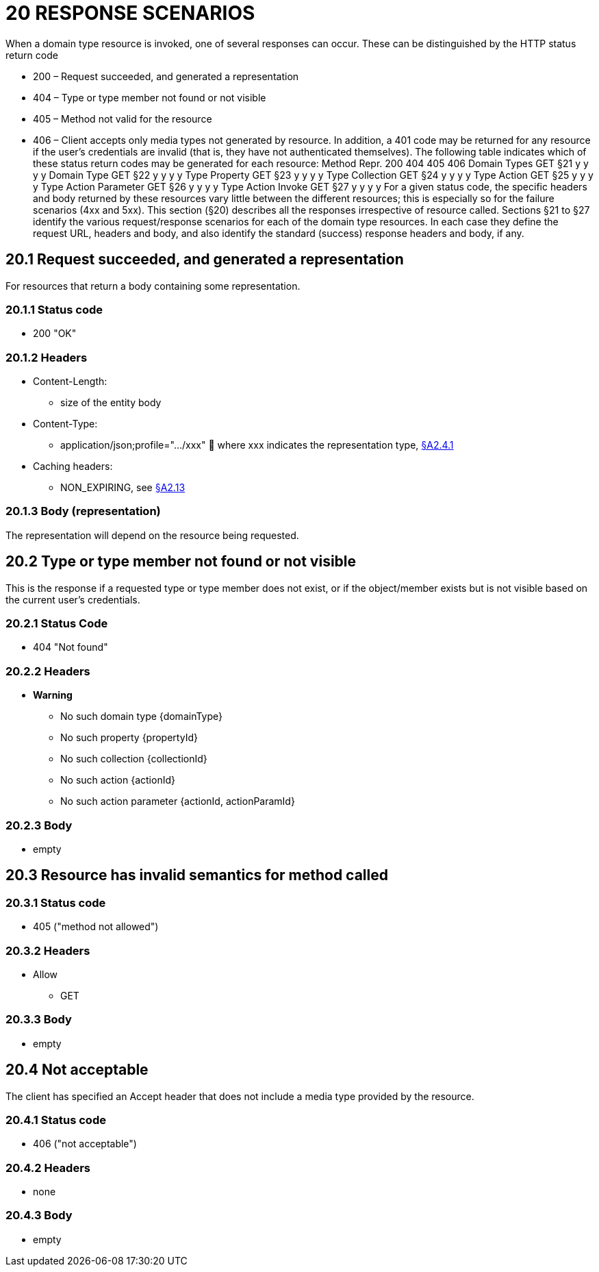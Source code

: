 = 20 RESPONSE SCENARIOS

When a domain type resource is invoked, one of several responses can occur.
These can be distinguished by the HTTP status return code

* 200 – Request succeeded, and generated a representation

* 404 – Type or type member not found or not visible

* 405 – Method not valid for the resource

* 406 – Client accepts only media types not generated by resource.
In addition, a 401 code may be returned for any resource if the user's credentials are invalid (that is, they have not authenticated themselves).
The following table indicates which of these status return codes may be generated for each resource:
Method Repr. 200 404 405 406 Domain Types GET §21 y y y y Domain Type GET §22 y y y y Type Property GET §23 y y y y Type Collection GET §24 y y y y Type Action GET §25 y y y y Type Action Parameter GET §26 y y y y Type Action Invoke GET §27 y y y y For a given status code, the specific headers and body returned by these resources vary little between the different resources; this is especially so for the failure scenarios (4xx and 5xx).
This section (§20) describes all the responses irrespective of resource called.
Sections §21 to §27 identify the various request/response scenarios for each of the domain type resources.
In each case they define the request URL, headers and body, and also identify the standard (success) response headers and body, if any.

== 20.1 Request succeeded, and generated a representation

For resources that return a body containing some representation.

=== 20.1.1 Status code

* 200 "OK"

=== 20.1.2 Headers

* Content-Length:

** size of the entity body

* Content-Type:

** application/json;profile=".../xxx"  where xxx indicates the representation type, xref:section-a/chapter-02.adoc#_2-4-1-representationtype-profile-parameter[§A2.4.1]

* Caching headers:

** NON_EXPIRING, see xref:section-a/chapter-02.adoc#_2-13-caching-cache-control-and-other-headers[§A2.13]

=== 20.1.3 Body (representation)

The representation will depend on the resource being requested.

== 20.2 Type or type member not found or not visible

This is the response if a requested type or type member does not exist, or if the object/member exists but is not visible based on the current user's credentials.

=== 20.2.1 Status Code

* 404 "Not found"

=== 20.2.2 Headers

* *Warning*

** No such domain type {domainType}

** No such property {propertyId}

** No such collection {collectionId}

** No such action {actionId}

** No such action parameter {actionId, actionParamId}

=== 20.2.3 Body

* empty

== 20.3 Resource has invalid semantics for method called

=== 20.3.1 Status code

* 405 ("method not allowed")

=== 20.3.2 Headers

* Allow

** GET

=== 20.3.3 Body

* empty

== 20.4 Not acceptable

The client has specified an Accept header that does not include a media type provided by the resource.

=== 20.4.1 Status code

* 406 ("not acceptable")

=== 20.4.2 Headers

* none

=== 20.4.3 Body

* empty

